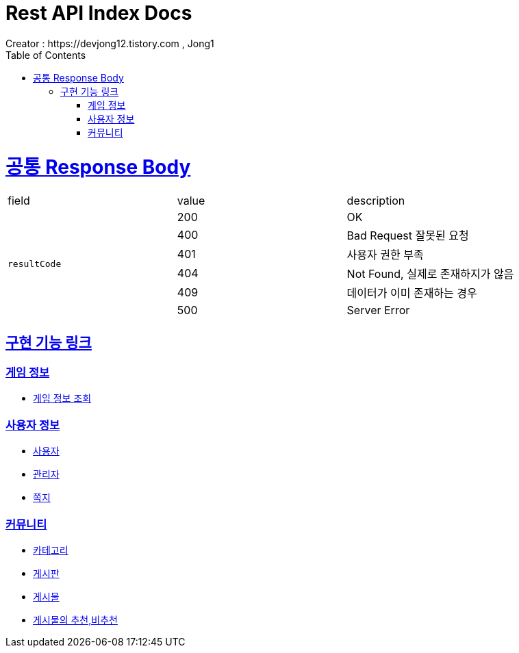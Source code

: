 = Rest API Index Docs
Creator : https://devjong12.tistory.com , Jong1
:doctype: book
:icons: font
:source-highlighter: highlightjs
:toc: left
:toclevels: 4
:sectlinks:

ifndef::snippets[]
:snippets: ../../../build/generated-snippets
endif::[]

[[공통_Response_Body]]
= 공통 Response Body

|===
| field | value | description
.6+| `resultCode`
| 200 | OK
| 400 | Bad Request 잘못된 요청
| 401 | 사용자 권한 부족
| 404 | Not Found, 실제로 존재하지가 않음
| 409 | 데이터가 이미 존재하는 경우
| 500 | Server Error
|===

== 구현 기능 링크

=== 게임 정보

- link:./game/game.html[게임 정보 조회]

=== 사용자 정보

- link:./user/user.html[사용자]
- link:./user/admin.html[관리자]
- link:./user/letter.html[쪽지]

=== 커뮤니티

- link:./board/category.html[카테고리]
- link:./board/bbs.html[게시판]
- link:./board/article.html[게시물]
- link:./board/articleStatus.html[게시물의 추천,비추천]